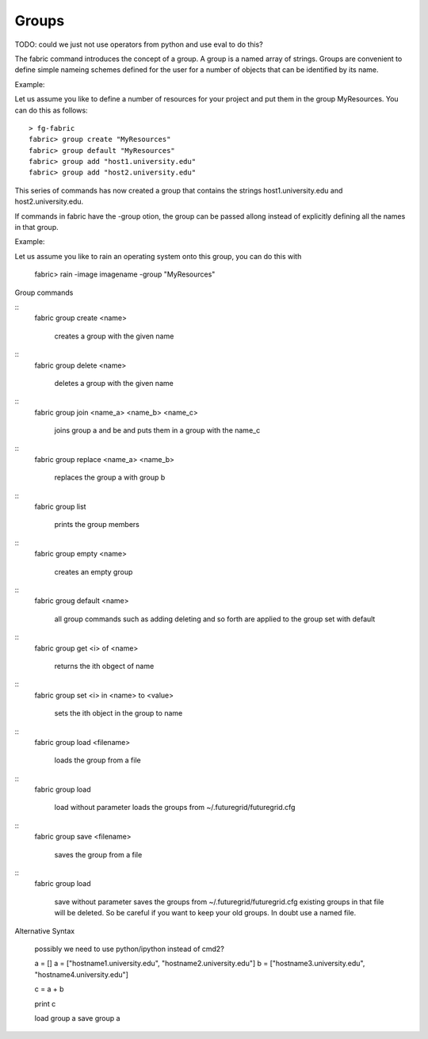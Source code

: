 Groups
------

TODO: could we just not use operators from python and use eval to do this?

The fabric command introduces the concept of a group. A group is a
named array of strings. Groups are convenient to define simple nameing
schemes defined for the user for a number of objects that can be
identified by its name.

Example:

Let us assume you like to define a number of resources for your project and put them in the group MyResources. You can do this as follows::

  > fg-fabric
  fabric> group create "MyResources"
  fabric> group default "MyResources"
  fabric> group add "host1.university.edu"
  fabric> group add "host2.university.edu"

This series of commands has now created a group that contains the strings host1.university.edu and host2.university.edu.

If commands in fabric have the -group otion, the group can be passed allong instead of explicitly defining all the  names in that group.

Example:

Let us assume you like to rain an operating system onto this group, you can do this with

  fabric> rain -image imagename -group "MyResources"

Group commands

::
  fabric group create <name>

    creates a group with the given name

::
  fabric group delete <name>

    deletes a group with the given name

::
  fabric group join <name_a> <name_b> <name_c>

    joins group a and be and puts them in a group with the name_c

::
   fabric group replace <name_a> <name_b> 

    replaces the group a with group b

:: 
   fabric group list

     prints the group members

:: 
   fabric group empty <name>

     creates an empty group

:: 
   fabric groug default <name>

     all group commands such as adding deleting and so forth are
     applied to the group set with default

:: 
   fabric group get <i> of <name> 

     returns the ith obgect of name

:: 
   fabric group set <i> in <name> to <value>


     sets the ith object in the group to name

:: 
   fabric group load <filename>

     loads the group from a file

:: 
   fabric group load

     load without parameter loads the groups from ~/.futuregrid/futuregrid.cfg
     
:: 
   fabric group save <filename>

     saves the group from a file

:: 
   fabric group load

     save without parameter saves the groups from
     ~/.futuregrid/futuregrid.cfg existing groups in that file will be
     deleted. So be careful if you want to keep your old groups. In
     doubt use a named file.


Alternative Syntax

  possibly we need to use python/ipython instead of cmd2?

  a = []
  a = ["hostname1.university.edu", "hostname2.university.edu"] 
  b = ["hostname3.university.edu", "hostname4.university.edu"] 
  
  c = a + b

  print c

  load group a
  save group a
